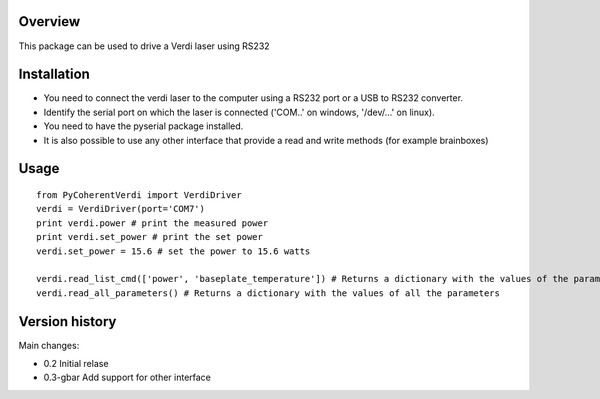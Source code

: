 Overview
========

This package can be used to drive a Verdi laser using RS232


Installation
============

- You need to connect the verdi laser to the computer using a RS232 port or a USB to RS232 converter.  
- Identify the serial port on which the laser is connected ('COM..' on windows, '/dev/...' on linux).
- You need to have the pyserial package installed.

- It is also possible to use any other interface that provide a read and write methods (for example brainboxes)

Usage
=====

::

    from PyCoherentVerdi import VerdiDriver
    verdi = VerdiDriver(port='COM7')
    print verdi.power # print the measured power
    print verdi.set_power # print the set power
    verdi.set_power = 15.6 # set the power to 15.6 watts

    verdi.read_list_cmd(['power', 'baseplate_temperature']) # Returns a dictionary with the values of the parameters in the list
    verdi.read_all_parameters() # Returns a dictionary with the values of all the parameters


Version history
===============
Main changes:

* 0.2 Initial relase
* 0.3-gbar Add support for other interface


